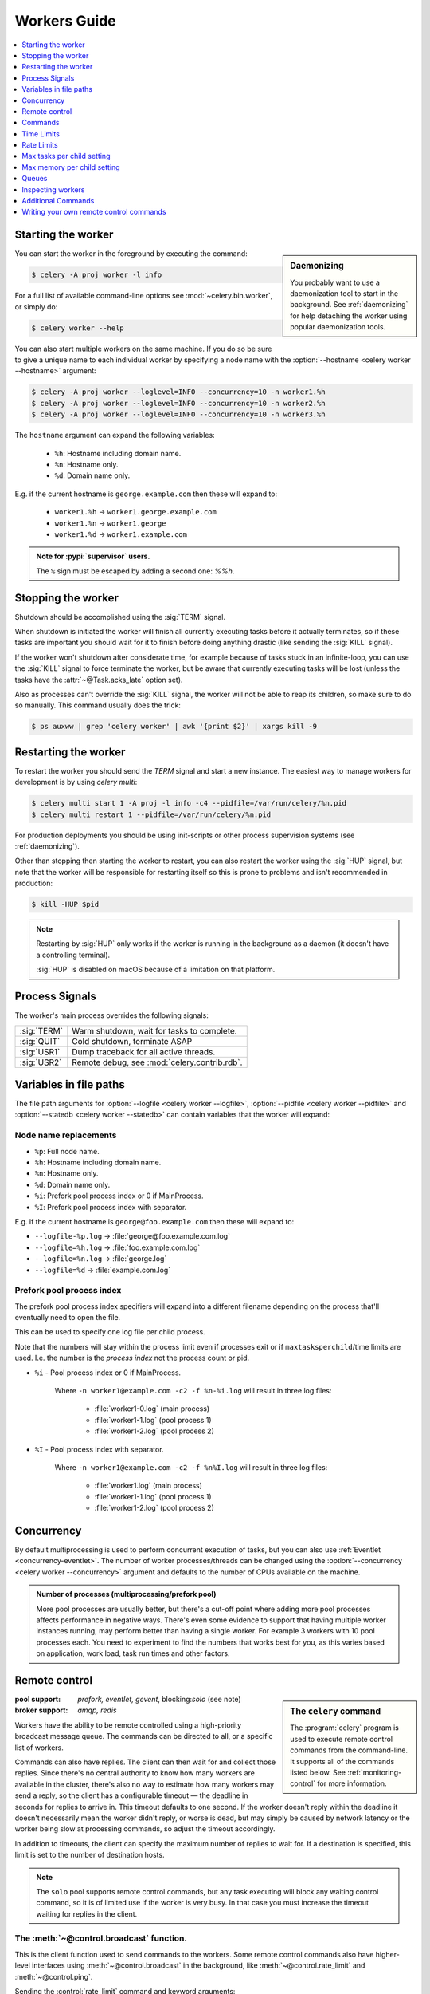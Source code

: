 .. _guide-workers:

===============
 Workers Guide
===============

.. contents::
    :local:
    :depth: 1

.. _worker-starting:

Starting the worker
===================

.. sidebar:: Daemonizing

    You probably want to use a daemonization tool to start
    in the background. See :ref:`daemonizing` for help
    detaching the worker using popular daemonization tools.

You can start the worker in the foreground by executing the command:

.. code-block:: console

    $ celery -A proj worker -l info

For a full list of available command-line options see
:mod:`~celery.bin.worker`, or simply do:

.. code-block:: console

    $ celery worker --help

You can also start multiple workers on the same machine. If you do so
be sure to give a unique name to each individual worker by specifying a
node name with the :option:`--hostname <celery worker --hostname>` argument:

.. code-block:: console

    $ celery -A proj worker --loglevel=INFO --concurrency=10 -n worker1.%h
    $ celery -A proj worker --loglevel=INFO --concurrency=10 -n worker2.%h
    $ celery -A proj worker --loglevel=INFO --concurrency=10 -n worker3.%h

The ``hostname`` argument can expand the following variables:

    - ``%h``:  Hostname including domain name.
    - ``%n``:  Hostname only.
    - ``%d``:  Domain name only.

E.g. if the current hostname is ``george.example.com`` then
these will expand to:

    - ``worker1.%h`` -> ``worker1.george.example.com``
    - ``worker1.%n`` -> ``worker1.george``
    - ``worker1.%d`` -> ``worker1.example.com``

.. admonition:: Note for :pypi:`supervisor` users.

   The ``%`` sign must be escaped by adding a second one: `%%h`.

.. _worker-stopping:

Stopping the worker
===================

Shutdown should be accomplished using the :sig:`TERM` signal.

When shutdown is initiated the worker will finish all currently executing
tasks before it actually terminates, so if these tasks are important you should
wait for it to finish before doing anything drastic (like sending the :sig:`KILL`
signal).

If the worker won't shutdown after considerate time, for example because
of tasks stuck in an infinite-loop, you can use the :sig:`KILL` signal to
force terminate the worker, but be aware that currently executing tasks will
be lost (unless the tasks have the :attr:`~@Task.acks_late`
option set).

Also as processes can't override the :sig:`KILL` signal, the worker will
not be able to reap its children, so make sure to do so manually. This
command usually does the trick:

.. code-block:: console

    $ ps auxww | grep 'celery worker' | awk '{print $2}' | xargs kill -9

.. _worker-restarting:

Restarting the worker
=====================

To restart the worker you should send the `TERM` signal and start a new
instance. The easiest way to manage workers for development
is by using `celery multi`:

.. code-block:: console

    $ celery multi start 1 -A proj -l info -c4 --pidfile=/var/run/celery/%n.pid
    $ celery multi restart 1 --pidfile=/var/run/celery/%n.pid

For production deployments you should be using init-scripts or other process
supervision systems (see :ref:`daemonizing`).

Other than stopping then starting the worker to restart, you can also
restart the worker using the :sig:`HUP` signal, but note that the worker
will be responsible for restarting itself so this is prone to problems and
isn't recommended in production:

.. code-block:: console

    $ kill -HUP $pid

.. note::

    Restarting by :sig:`HUP` only works if the worker is running
    in the background as a daemon (it doesn't have a controlling
    terminal).

    :sig:`HUP` is disabled on macOS because of a limitation on
    that platform.


.. _worker-process-signals:

Process Signals
===============

The worker's main process overrides the following signals:

+--------------+-------------------------------------------------+
| :sig:`TERM`  | Warm shutdown, wait for tasks to complete.      |
+--------------+-------------------------------------------------+
| :sig:`QUIT`  | Cold shutdown, terminate ASAP                   |
+--------------+-------------------------------------------------+
| :sig:`USR1`  | Dump traceback for all active threads.          |
+--------------+-------------------------------------------------+
| :sig:`USR2`  | Remote debug, see :mod:`celery.contrib.rdb`.    |
+--------------+-------------------------------------------------+

.. _worker-files:

Variables in file paths
=======================

The file path arguments for :option:`--logfile <celery worker --logfile>`,
:option:`--pidfile <celery worker --pidfile>` and
:option:`--statedb <celery worker --statedb>` can contain variables that the
worker will expand:

Node name replacements
----------------------

- ``%p``:  Full node name.
- ``%h``:  Hostname including domain name.
- ``%n``:  Hostname only.
- ``%d``:  Domain name only.
- ``%i``:  Prefork pool process index or 0 if MainProcess.
- ``%I``:  Prefork pool process index with separator.

E.g. if the current hostname is ``george@foo.example.com`` then
these will expand to:

- ``--logfile-%p.log`` -> :file:`george@foo.example.com.log`
- ``--logfile=%h.log`` -> :file:`foo.example.com.log`
- ``--logfile=%n.log`` -> :file:`george.log`
- ``--logfile=%d`` -> :file:`example.com.log`

.. _worker-files-process-index:

Prefork pool process index
--------------------------

The prefork pool process index specifiers will expand into a different
filename depending on the process that'll eventually need to open the file.

This can be used to specify one log file per child process.

Note that the numbers will stay within the process limit even if processes
exit or if ``maxtasksperchild``/time limits are used. I.e. the number
is the *process index* not the process count or pid.

* ``%i`` - Pool process index or 0 if MainProcess.

    Where ``-n worker1@example.com -c2 -f %n-%i.log`` will result in
    three log files:

        - :file:`worker1-0.log` (main process)
        - :file:`worker1-1.log` (pool process 1)
        - :file:`worker1-2.log` (pool process 2)

* ``%I`` - Pool process index with separator.

    Where ``-n worker1@example.com -c2 -f %n%I.log`` will result in
    three log files:

        - :file:`worker1.log` (main process)
        - :file:`worker1-1.log` (pool process 1)
        - :file:`worker1-2.log` (pool process 2)

.. _worker-concurrency:

Concurrency
===========

By default multiprocessing is used to perform concurrent execution of tasks,
but you can also use :ref:`Eventlet <concurrency-eventlet>`. The number
of worker processes/threads can be changed using the
:option:`--concurrency <celery worker --concurrency>` argument and defaults
to the number of CPUs available on the machine.

.. admonition:: Number of processes (multiprocessing/prefork pool)

    More pool processes are usually better, but there's a cut-off point where
    adding more pool processes affects performance in negative ways.
    There's even some evidence to support that having multiple worker
    instances running, may perform better than having a single worker.
    For example 3 workers with 10 pool processes each. You need to experiment
    to find the numbers that works best for you, as this varies based on
    application, work load, task run times and other factors.

.. _worker-remote-control:

Remote control
==============

.. versionadded:: 2.0

.. sidebar:: The ``celery`` command

    The :program:`celery` program is used to execute remote control
    commands from the command-line. It supports all of the commands
    listed below. See :ref:`monitoring-control` for more information.

:pool support: *prefork, eventlet, gevent*, blocking:*solo* (see note)
:broker support: *amqp, redis*

Workers have the ability to be remote controlled using a high-priority
broadcast message queue. The commands can be directed to all, or a specific
list of workers.

Commands can also have replies. The client can then wait for and collect
those replies. Since there's no central authority to know how many
workers are available in the cluster, there's also no way to estimate
how many workers may send a reply, so the client has a configurable
timeout — the deadline in seconds for replies to arrive in. This timeout
defaults to one second. If the worker doesn't reply within the deadline
it doesn't necessarily mean the worker didn't reply, or worse is dead, but
may simply be caused by network latency or the worker being slow at processing
commands, so adjust the timeout accordingly.

In addition to timeouts, the client can specify the maximum number
of replies to wait for. If a destination is specified, this limit is set
to the number of destination hosts.

.. note::

    The ``solo`` pool supports remote control commands,
    but any task executing will block any waiting control command,
    so it is of limited use if the worker is very busy. In that
    case you must increase the timeout waiting for replies in the client.

.. _worker-broadcast-fun:

The :meth:`~@control.broadcast` function.
----------------------------------------------------

This is the client function used to send commands to the workers.
Some remote control commands also have higher-level interfaces using
:meth:`~@control.broadcast` in the background, like
:meth:`~@control.rate_limit` and :meth:`~@control.ping`.

Sending the :control:`rate_limit` command and keyword arguments:

.. code-block:: pycon

    >>> app.control.broadcast('rate_limit',
    ...                          arguments={'task_name': 'myapp.mytask',
    ...                                     'rate_limit': '200/m'})

This will send the command asynchronously, without waiting for a reply.
To request a reply you have to use the `reply` argument:

.. code-block:: pycon

    >>> app.control.broadcast('rate_limit', {
    ...     'task_name': 'myapp.mytask', 'rate_limit': '200/m'}, reply=True)
    [{'worker1.example.com': 'New rate limit set successfully'},
     {'worker2.example.com': 'New rate limit set successfully'},
     {'worker3.example.com': 'New rate limit set successfully'}]

Using the `destination` argument you can specify a list of workers
to receive the command:

.. code-block:: pycon

    >>> app.control.broadcast('rate_limit', {
    ...     'task_name': 'myapp.mytask',
    ...     'rate_limit': '200/m'}, reply=True,
    ...                             destination=['worker1@example.com'])
    [{'worker1.example.com': 'New rate limit set successfully'}]


Of course, using the higher-level interface to set rate limits is much
more convenient, but there are commands that can only be requested
using :meth:`~@control.broadcast`.

Commands
========

.. control:: revoke

``revoke``: Revoking tasks
--------------------------
:pool support: all, terminate only supported by prefork
:broker support: *amqp, redis*
:command: :program:`celery -A proj control revoke <task_id>`

All worker nodes keeps a memory of revoked task ids, either in-memory or
persistent on disk (see :ref:`worker-persistent-revokes`).

When a worker receives a revoke request it will skip executing
the task, but it won't terminate an already executing task unless
the `terminate` option is set.

.. note::

    The terminate option is a last resort for administrators when
    a task is stuck. It's not for terminating the task,
    it's for terminating the process that's executing the task, and that
    process may have already started processing another task at the point
    when the signal is sent, so for this reason you must never call this
    programmatically.

If `terminate` is set the worker child process processing the task
will be terminated. The default signal sent is `TERM`, but you can
specify this using the `signal` argument. Signal can be the uppercase name
of any signal defined in the :mod:`signal` module in the Python Standard
Library.

Terminating a task also revokes it.

**Example**

.. code-block:: pycon

    >>> result.revoke()

    >>> AsyncResult(id).revoke()

    >>> app.control.revoke('d9078da5-9915-40a0-bfa1-392c7bde42ed')

    >>> app.control.revoke('d9078da5-9915-40a0-bfa1-392c7bde42ed',
    ...                    terminate=True)

    >>> app.control.revoke('d9078da5-9915-40a0-bfa1-392c7bde42ed',
    ...                    terminate=True, signal='SIGKILL')




Revoking multiple tasks
-----------------------

.. versionadded:: 3.1


The revoke method also accepts a list argument, where it will revoke
several tasks at once.

**Example**

.. code-block:: pycon

    >>> app.control.revoke([
    ...    '7993b0aa-1f0b-4780-9af0-c47c0858b3f2',
    ...    'f565793e-b041-4b2b-9ca4-dca22762a55d',
    ...    'd9d35e03-2997-42d0-a13e-64a66b88a618',
    ])


The ``GroupResult.revoke`` method takes advantage of this since
version 3.1.

.. _worker-persistent-revokes:

Persistent revokes
------------------

Revoking tasks works by sending a broadcast message to all the workers,
the workers then keep a list of revoked tasks in memory. When a worker starts
up it will synchronize revoked tasks with other workers in the cluster.

The list of revoked tasks is in-memory so if all workers restart the list
of revoked ids will also vanish. If you want to preserve this list between
restarts you need to specify a file for these to be stored in by using the `--statedb`
argument to :program:`celery worker`:

.. code-block:: console

    $ celery -A proj worker -l info --statedb=/var/run/celery/worker.state

or if you use :program:`celery multi` you want to create one file per
worker instance so use the `%n` format to expand the current node
name:

.. code-block:: console

    celery multi start 2 -l info --statedb=/var/run/celery/%n.state


See also :ref:`worker-files`

Note that remote control commands must be working for revokes to work.
Remote control commands are only supported by the RabbitMQ (amqp) and Redis
at this point.

.. _worker-time-limits:

Time Limits
===========

.. versionadded:: 2.0

:pool support: *prefork/gevent*

.. sidebar:: Soft, or hard?

    The time limit is set in two values, `soft` and `hard`.
    The soft time limit allows the task to catch an exception
    to clean up before it is killed: the hard timeout isn't catch-able
    and force terminates the task.

A single task can potentially run forever, if you have lots of tasks
waiting for some event that'll never happen you'll block the worker
from processing new tasks indefinitely. The best way to defend against
this scenario happening is enabling time limits.

The time limit (`--time-limit`) is the maximum number of seconds a task
may run before the process executing it is terminated and replaced by a
new process. You can also enable a soft time limit (`--soft-time-limit`),
this raises an exception the task can catch to clean up before the hard
time limit kills it:

.. code-block:: python

    from myapp import app
    from celery.exceptions import SoftTimeLimitExceeded

    @app.task
    def mytask():
        try:
            do_work()
        except SoftTimeLimitExceeded:
            clean_up_in_a_hurry()

Time limits can also be set using the :setting:`task_time_limit` /
:setting:`task_soft_time_limit` settings.

.. note::

    Time limits don't currently work on platforms that don't support
    the :sig:`SIGUSR1` signal.


Changing time limits at run-time
--------------------------------
.. versionadded:: 2.3

:broker support: *amqp, redis*

There's a remote control command that enables you to change both soft
and hard time limits for a task — named ``time_limit``.

Example changing the time limit for the ``tasks.crawl_the_web`` task
to have a soft time limit of one minute, and a hard time limit of
two minutes:

.. code-block:: pycon

    >>> app.control.time_limit('tasks.crawl_the_web',
                               soft=60, hard=120, reply=True)
    [{'worker1.example.com': {'ok': 'time limits set successfully'}}]

Only tasks that starts executing after the time limit change will be affected.

.. _worker-rate-limits:

Rate Limits
===========

.. control:: rate_limit

Changing rate-limits at run-time
--------------------------------

Example changing the rate limit for the `myapp.mytask` task to execute
at most 200 tasks of that type every minute:

.. code-block:: pycon

    >>> app.control.rate_limit('myapp.mytask', '200/m')

The above doesn't specify a destination, so the change request will affect
all worker instances in the cluster. If you only want to affect a specific
list of workers you can include the ``destination`` argument:

.. code-block:: pycon

    >>> app.control.rate_limit('myapp.mytask', '200/m',
    ...            destination=['celery@worker1.example.com'])

.. warning::

    This won't affect workers with the
    :setting:`worker_disable_rate_limits` setting enabled.

.. _worker-maxtasksperchild:

Max tasks per child setting
===========================

.. versionadded:: 2.0

:pool support: *prefork*

With this option you can configure the maximum number of tasks
a worker can execute before it's replaced by a new process.

This is useful if you have memory leaks you have no control over
for example from closed source C extensions.

The option can be set using the workers
:option:`--maxtasksperchild <celery worker --maxtasksperchild>` argument
or using the :setting:`worker_max_tasks_per_child` setting.

.. _worker-maxmemperchild:

Max memory per child setting
============================

.. versionadded:: 4.0

:pool support: *prefork*

With this option you can configure the maximum amount of resident
memory a worker can execute before it's replaced by a new process.

This is useful if you have memory leaks you have no control over
for example from closed source C extensions.

The option can be set using the workers
:option:`--maxmemperchild <celery worker --maxmemperchild>` argument
or using the :setting:`worker_max_memory_per_child` setting.

.. _worker-queues:

Queues
======

A worker instance can consume from any number of queues.
By default it will consume from all queues defined in the
:setting:`task_queues` setting (which if not specified defaults to the
queue named ``celery``).

You can specify what queues to consume from at start-up, by giving a comma
separated list of queues to the :option:`-Q <celery worker -Q>` option:

.. code-block:: console

    $ celery -A proj worker -l info -Q foo,bar,baz

If the queue name is defined in :setting:`task_queues` it will use that
configuration, but if it's not defined in the list of queues Celery will
automatically generate a new queue for you (depending on the
:setting:`task_create_missing_queues` option).

You can also tell the worker to start and stop consuming from a queue at
run-time using the remote control commands :control:`add_consumer` and
:control:`cancel_consumer`.

.. control:: add_consumer

Queues: Adding consumers
------------------------

The :control:`add_consumer` control command will tell one or more workers
to start consuming from a queue. This operation is idempotent.

To tell all workers in the cluster to start consuming from a queue
named "``foo``" you can use the :program:`celery control` program:

.. code-block:: console

    $ celery -A proj control add_consumer foo
    -> worker1.local: OK
        started consuming from u'foo'

If you want to specify a specific worker you can use the
:option:`--destination <celery control --destination>` argument:

.. code-block:: console

    $ celery -A proj control add_consumer foo -d celery@worker1.local

The same can be accomplished dynamically using the :meth:`@control.add_consumer` method:

.. code-block:: pycon

    >>> app.control.add_consumer('foo', reply=True)
    [{u'worker1.local': {u'ok': u"already consuming from u'foo'"}}]

    >>> app.control.add_consumer('foo', reply=True,
    ...                          destination=['worker1@example.com'])
    [{u'worker1.local': {u'ok': u"already consuming from u'foo'"}}]


By now we've only shown examples using automatic queues,
If you need more control you can also specify the exchange, routing_key and
even other options:

.. code-block:: pycon

    >>> app.control.add_consumer(
    ...     queue='baz',
    ...     exchange='ex',
    ...     exchange_type='topic',
    ...     routing_key='media.*',
    ...     options={
    ...         'queue_durable': False,
    ...         'exchange_durable': False,
    ...     },
    ...     reply=True,
    ...     destination=['w1@example.com', 'w2@example.com'])


.. control:: cancel_consumer

Queues: Canceling consumers
---------------------------

You can cancel a consumer by queue name using the :control:`cancel_consumer`
control command.

To force all workers in the cluster to cancel consuming from a queue
you can use the :program:`celery control` program:

.. code-block:: console

    $ celery -A proj control cancel_consumer foo

The :option:`--destination <celery control --destination>` argument can be
used to specify a worker, or a list of workers, to act on the command:

.. code-block:: console

    $ celery -A proj control cancel_consumer foo -d celery@worker1.local


You can also cancel consumers programmatically using the
:meth:`@control.cancel_consumer` method:

.. code-block:: console

    >>> app.control.cancel_consumer('foo', reply=True)
    [{u'worker1.local': {u'ok': u"no longer consuming from u'foo'"}}]

.. control:: active_queues

Queues: List of active queues
-----------------------------

You can get a list of queues that a worker consumes from by using
the :control:`active_queues` control command:

.. code-block:: console

    $ celery -A proj inspect active_queues
    [...]

Like all other remote control commands this also supports the
:option:`--destination <celery inspect --destination>` argument used
to specify which workers should reply to the request:

.. code-block:: console

    $ celery -A proj inspect active_queues -d celery@worker1.local
    [...]


This can also be done programmatically by using the
:meth:`@control.inspect.active_queues` method:

.. code-block:: pycon

    >>> app.control.inspect().active_queues()
    [...]

    >>> app.control.inspect(['worker1.local']).active_queues()
    [...]

.. _worker-inspect:

Inspecting workers
==================

:class:`@control.inspect` lets you inspect running workers. It
uses remote control commands under the hood.

You can also use the ``celery`` command to inspect workers,
and it supports the same commands as the :class:`@control` interface.

.. code-block:: pycon

    >>> # Inspect all nodes.
    >>> i = app.control.inspect()

    >>> # Specify multiple nodes to inspect.
    >>> i = app.control.inspect(['worker1.example.com',
                                'worker2.example.com'])

    >>> # Specify a single node to inspect.
    >>> i = app.control.inspect('worker1.example.com')

.. _worker-inspect-registered-tasks:

Dump of registered tasks
------------------------

You can get a list of tasks registered in the worker using the
:meth:`~@control.inspect.registered`:

.. code-block:: pycon

    >>> i.registered()
    [{'worker1.example.com': ['tasks.add',
                              'tasks.sleeptask']}]

.. _worker-inspect-active-tasks:

Dump of currently executing tasks
---------------------------------

You can get a list of active tasks using
:meth:`~@control.inspect.active`:

.. code-block:: pycon

    >>> i.active()
    [{'worker1.example.com':
        [{'name': 'tasks.sleeptask',
          'id': '32666e9b-809c-41fa-8e93-5ae0c80afbbf',
          'args': '(8,)',
          'kwargs': '{}'}]}]

.. _worker-inspect-eta-schedule:

Dump of scheduled (ETA) tasks
-----------------------------

You can get a list of tasks waiting to be scheduled by using
:meth:`~@control.inspect.scheduled`:

.. code-block:: pycon

    >>> i.scheduled()
    [{'worker1.example.com':
        [{'eta': '2010-06-07 09:07:52', 'priority': 0,
          'request': {
            'name': 'tasks.sleeptask',
            'id': '1a7980ea-8b19-413e-91d2-0b74f3844c4d',
            'args': '[1]',
            'kwargs': '{}'}},
         {'eta': '2010-06-07 09:07:53', 'priority': 0,
          'request': {
            'name': 'tasks.sleeptask',
            'id': '49661b9a-aa22-4120-94b7-9ee8031d219d',
            'args': '[2]',
            'kwargs': '{}'}}]}]

.. note::

    These are tasks with an ETA/countdown argument, not periodic tasks.

.. _worker-inspect-reserved:

Dump of reserved tasks
----------------------

Reserved tasks are tasks that have been received, but are still waiting to be
executed.

You can get a list of these using
:meth:`~@control.inspect.reserved`:

.. code-block:: pycon

    >>> i.reserved()
    [{'worker1.example.com':
        [{'name': 'tasks.sleeptask',
          'id': '32666e9b-809c-41fa-8e93-5ae0c80afbbf',
          'args': '(8,)',
          'kwargs': '{}'}]}]


.. _worker-statistics:

Statistics
----------

The remote control command ``inspect stats`` (or
:meth:`~@control.inspect.stats`) will give you a long list of useful (or not
so useful) statistics about the worker:

.. code-block:: console

    $ celery -A proj inspect stats

The output will include the following fields:

- ``broker``

    Section for broker information.

    * ``connect_timeout``

        Timeout in seconds (int/float) for establishing a new connection.

    * ``heartbeat``

        Current heartbeat value (set by client).

    * ``hostname``

        Node name of the remote broker.

    * ``insist``

        No longer used.

    * ``login_method``

        Login method used to connect to the broker.

    * ``port``

        Port of the remote broker.

    * ``ssl``

        SSL enabled/disabled.

    * ``transport``

        Name of transport used (e.g. ``amqp`` or ``redis``)

    * ``transport_options``

        Options passed to transport.

    * ``uri_prefix``

        Some transports expects the host name to be a URL.

        .. code-block:: text

            redis+socket:///tmp/redis.sock

        In this example the URI-prefix will be ``redis``.

    * ``userid``

        User id used to connect to the broker with.

    * ``virtual_host``

        Virtual host used.

- ``clock``

    Value of the workers logical clock. This is a positive integer and should
    be increasing every time you receive statistics.

- ``pid``

    Process id of the worker instance (Main process).

- ``pool``

    Pool-specific section.

    * ``max-concurrency``

        Max number of processes/threads/green threads.

    * ``max-tasks-per-child``

        Max number of tasks a thread may execute before being recycled.

    * ``processes``

        List of PIDs (or thread-id's).

    * ``put-guarded-by-semaphore``

        Internal

    * ``timeouts``

        Default values for time limits.

    * ``writes``

        Specific to the prefork pool, this shows the distribution of writes
        to each process in the pool when using async I/O.

- ``prefetch_count``

    Current prefetch count value for the task consumer.

- ``rusage``

    System usage statistics. The fields available may be different
    on your platform.

    From :manpage:`getrusage(2)`:

    * ``stime``

        Time spent in operating system code on behalf of this process.

    * ``utime``

        Time spent executing user instructions.

    * ``maxrss``

        The maximum resident size used by this process (in kilobytes).

    * ``idrss``

        Amount of non-shared memory used for data (in kilobytes times ticks of
        execution)

    * ``isrss``

        Amount of non-shared memory used for stack space (in kilobytes times
        ticks of execution)

    * ``ixrss``

        Amount of memory shared with other processes (in kilobytes times
        ticks of execution).

    * ``inblock``

        Number of times the file system had to read from the disk on behalf of
        this process.

    * ``oublock``

        Number of times the file system has to write to disk on behalf of
        this process.

    * ``majflt``

        Number of page faults which were serviced by doing I/O.

    * ``minflt``

        Number of page faults which were serviced without doing I/O.

    * ``msgrcv``

        Number of IPC messages received.

    * ``msgsnd``

        Number of IPC messages sent.

    * ``nvcsw``

        Number of times this process voluntarily invoked a context switch.

    * ``nivcsw``

        Number of times an involuntary context switch took place.

    * ``nsignals``

        Number of signals received.

    * ``nswap``

        The number of times this process was swapped entirely out of memory.


- ``total``

    Map of task names and the total number of tasks with that type
    the worker has accepted since start-up.


Additional Commands
===================

.. control:: shutdown

Remote shutdown
---------------

This command will gracefully shut down the worker remotely:

.. code-block:: pycon

    >>> app.control.broadcast('shutdown') # shutdown all workers
    >>> app.control.broadcast('shutdown, destination='worker1@example.com')

.. control:: ping

Ping
----

This command requests a ping from alive workers.
The workers reply with the string 'pong', and that's just about it.
It will use the default one second timeout for replies unless you specify
a custom timeout:

.. code-block:: pycon

    >>> app.control.ping(timeout=0.5)
    [{'worker1.example.com': 'pong'},
     {'worker2.example.com': 'pong'},
     {'worker3.example.com': 'pong'}]

:meth:`~@control.ping` also supports the `destination` argument,
so you can specify which workers to ping:

.. code-block:: pycon

    >>> ping(['worker2.example.com', 'worker3.example.com'])
    [{'worker2.example.com': 'pong'},
     {'worker3.example.com': 'pong'}]

.. _worker-enable-events:

.. control:: enable_events
.. control:: disable_events

Enable/disable events
---------------------

You can enable/disable events by using the `enable_events`,
`disable_events` commands. This is useful to temporarily monitor
a worker using :program:`celery events`/:program:`celerymon`.

.. code-block:: pycon

    >>> app.control.enable_events()
    >>> app.control.disable_events()

.. _worker-custom-control-commands:

Writing your own remote control commands
========================================

Remote control commands are registered in the control panel and
they take a single argument: the current
:class:`~celery.worker.control.ControlDispatch` instance.
From there you have access to the active
:class:`~celery.worker.consumer.Consumer` if needed.

Here's an example control command that increments the task prefetch count:

.. code-block:: python

    from celery.worker.control import Panel

    @Panel.register
    def increase_prefetch_count(state, n=1):
        state.consumer.qos.increment_eventually(n)
        return {'ok': 'prefetch count incremented'}
